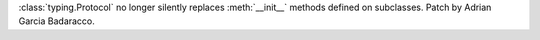 :class:`typing.Protocol` no longer silently replaces :meth:`__init__` methods defined on subclasses. Patch by Adrian Garcia Badaracco.
